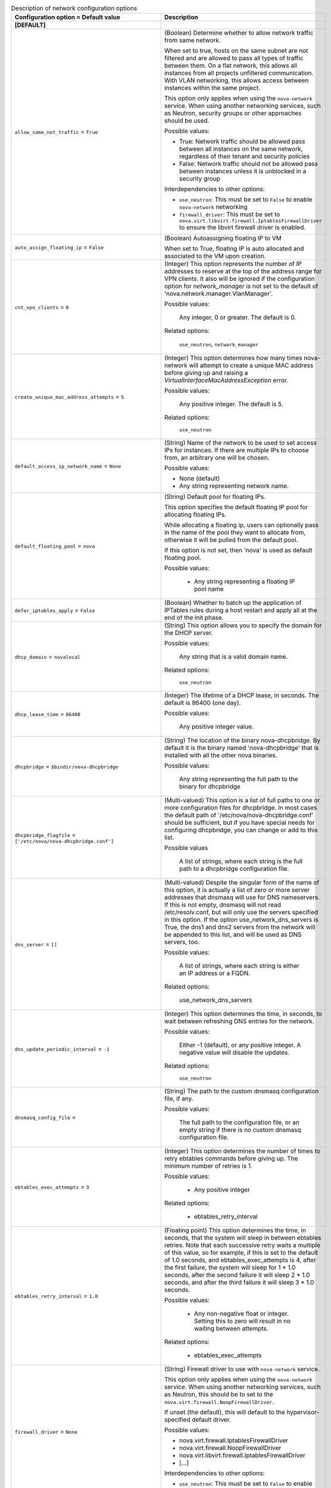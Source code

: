 ..
    Warning: Do not edit this file. It is automatically generated from the
    software project's code and your changes will be overwritten.

    The tool to generate this file lives in openstack-doc-tools repository.

    Please make any changes needed in the code, then run the
    autogenerate-config-doc tool from the openstack-doc-tools repository, or
    ask for help on the documentation mailing list, IRC channel or meeting.

.. _nova-network:

.. list-table:: Description of network configuration options
   :header-rows: 1
   :class: config-ref-table

   * - Configuration option = Default value
     - Description
   * - **[DEFAULT]**
     -
   * - ``allow_same_net_traffic`` = ``True``
     - (Boolean) Determine whether to allow network traffic from same network.

       When set to true, hosts on the same subnet are not filtered and are allowed to pass all types of traffic between them. On a flat network, this allows all instances from all projects unfiltered communication. With VLAN networking, this allows access between instances within the same project.

       This option only applies when using the ``nova-network`` service. When using another networking services, such as Neutron, security groups or other approaches should be used.

       Possible values:

       * True: Network traffic should be allowed pass between all instances on the same network, regardless of their tenant and security policies

       * False: Network traffic should not be allowed pass between instances unless it is unblocked in a security group

       Interdependencies to other options:

       * ``use_neutron``: This must be set to ``False`` to enable ``nova-network`` networking

       * ``firewall_driver``: This must be set to ``nova.virt.libvirt.firewall.IptablesFirewallDriver`` to ensure the libvirt firewall driver is enabled.
   * - ``auto_assign_floating_ip`` = ``False``
     - (Boolean) Autoassigning floating IP to VM

       When set to True, floating IP is auto allocated and associated to the VM upon creation.
   * - ``cnt_vpn_clients`` = ``0``
     - (Integer) This option represents the number of IP addresses to reserve at the top of the address range for VPN clients. It also will be ignored if the configuration option for `network_manager` is not set to the default of 'nova.network.manager.VlanManager'.

       Possible values:

        Any integer, 0 or greater. The default is 0.

       Related options:

        ``use_neutron``, ``network_manager``
   * - ``create_unique_mac_address_attempts`` = ``5``
     - (Integer) This option determines how many times nova-network will attempt to create a unique MAC address before giving up and raising a `VirtualInterfaceMacAddressException` error.

       Possible values:

        Any positive integer. The default is 5.

       Related options:

        ``use_neutron``
   * - ``default_access_ip_network_name`` = ``None``
     - (String) Name of the network to be used to set access IPs for instances. If there are multiple IPs to choose from, an arbitrary one will be chosen.

       Possible values:

       * None (default)

       * Any string representing network name.
   * - ``default_floating_pool`` = ``nova``
     - (String) Default pool for floating IPs.

       This option specifies the default floating IP pool for allocating floating IPs.

       While allocating a floating ip, users can optionally pass in the name of the pool they want to allocate from, otherwise it will be pulled from the default pool.

       If this option is not set, then 'nova' is used as default floating pool.

       Possible values:

        * Any string representing a floating IP pool name
   * - ``defer_iptables_apply`` = ``False``
     - (Boolean) Whether to batch up the application of IPTables rules during a host restart and apply all at the end of the init phase.
   * - ``dhcp_domain`` = ``novalocal``
     - (String) This option allows you to specify the domain for the DHCP server.

       Possible values:

        Any string that is a valid domain name.

       Related options:

        ``use_neutron``
   * - ``dhcp_lease_time`` = ``86400``
     - (Integer) The lifetime of a DHCP lease, in seconds. The default is 86400 (one day).

       Possible values:

        Any positive integer value.
   * - ``dhcpbridge`` = ``$bindir/nova-dhcpbridge``
     - (String) The location of the binary nova-dhcpbridge. By default it is the binary named 'nova-dhcpbridge' that is installed with all the other nova binaries.

       Possible values:

        Any string representing the full path to the binary for dhcpbridge
   * - ``dhcpbridge_flagfile`` = ``['/etc/nova/nova-dhcpbridge.conf']``
     - (Multi-valued) This option is a list of full paths to one or more configuration files for dhcpbridge. In most cases the default path of '/etc/nova/nova-dhcpbridge.conf' should be sufficient, but if you have special needs for configuring dhcpbridge, you can change or add to this list.

       Possible values

        A list of strings, where each string is the full path to a dhcpbridge configuration file.
   * - ``dns_server`` = ``[]``
     - (Multi-valued) Despite the singular form of the name of this option, it is actually a list of zero or more server addresses that dnsmasq will use for DNS nameservers. If this is not empty, dnsmasq will not read /etc/resolv.conf, but will only use the servers specified in this option. If the option use_network_dns_servers is True, the dns1 and dns2 servers from the network will be appended to this list, and will be used as DNS servers, too.

       Possible values:

        A list of strings, where each string is either an IP address or a FQDN.

       Related options:

        use_network_dns_servers
   * - ``dns_update_periodic_interval`` = ``-1``
     - (Integer) This option determines the time, in seconds, to wait between refreshing DNS entries for the network.

       Possible values:

        Either -1 (default), or any positive integer. A negative value will disable the updates.

       Related options:

        ``use_neutron``
   * - ``dnsmasq_config_file`` =
     - (String) The path to the custom dnsmasq configuration file, if any.

       Possible values:

        The full path to the configuration file, or an empty string if there is no custom dnsmasq configuration file.
   * - ``ebtables_exec_attempts`` = ``3``
     - (Integer) This option determines the number of times to retry ebtables commands before giving up. The minimum number of retries is 1.

       Possible values:

        * Any positive integer

       Related options:

        * ebtables_retry_interval
   * - ``ebtables_retry_interval`` = ``1.0``
     - (Floating point) This option determines the time, in seconds, that the system will sleep in between ebtables retries. Note that each successive retry waits a multiple of this value, so for example, if this is set to the default of 1.0 seconds, and ebtables_exec_attempts is 4, after the first failure, the system will sleep for 1 * 1.0 seconds, after the second failure it will sleep 2 * 1.0 seconds, and after the third failure it will sleep 3 * 1.0 seconds.

       Possible values:

        * Any non-negative float or integer. Setting this to zero will result in no waiting between attempts.

       Related options:

        * ebtables_exec_attempts
   * - ``firewall_driver`` = ``None``
     - (String) Firewall driver to use with ``nova-network`` service.

       This option only applies when using the ``nova-network`` service. When using another networking services, such as Neutron, this should be to set to the ``nova.virt.firewall.NoopFirewallDriver``.

       If unset (the default), this will default to the hypervisor-specified default driver.

       Possible values:

       * nova.virt.firewall.IptablesFirewallDriver

       * nova.virt.firewall.NoopFirewallDriver

       * nova.virt.libvirt.firewall.IptablesFirewallDriver

       * [...]

       Interdependencies to other options:

       * ``use_neutron``: This must be set to ``False`` to enable ``nova-network`` networking
   * - ``fixed_ip_disassociate_timeout`` = ``600``
     - (Integer) This is the number of seconds to wait before disassociating a deallocated fixed IP address. This is only used with the nova-network service, and has no effect when using neutron for networking.

       Possible values:

        Any integer, zero or greater. The default is 600 (10 minutes).

       Related options:

        ``use_neutron``
   * - ``flat_injected`` = ``False``
     - (Boolean) This option determines whether the network setup information is injected into the VM before it is booted. While it was originally designed to be used only by nova-network, it is also used by the vmware and xenapi virt drivers to control whether network information is injected into a VM.
   * - ``flat_interface`` = ``None``
     - (String) This option is the name of the virtual interface of the VM on which the bridge will be built. While it was originally designed to be used only by nova-network, it is also used by libvirt for the bridge interface name.

       Possible values:

        Any valid virtual interface name, such as 'eth0'
   * - ``flat_network_bridge`` = ``None``
     - (String) This option determines the bridge used for simple network interfaces when no bridge is specified in the VM creation request.

       Please note that this option is only used when using nova-network instead of Neutron in your deployment.

       Possible values:

        Any string representing a valid network bridge, such as 'br100'

       Related options:

        ``use_neutron``
   * - ``flat_network_dns`` = ``8.8.4.4``
     - (String) This is the address of the DNS server for a simple network. If this option is not specified, the default of '8.8.4.4' is used.

       Please note that this option is only used when using nova-network instead of Neutron in your deployment.

       Possible values:

        Any valid IP address.

       Related options:

        ``use_neutron``
   * - ``floating_ip_dns_manager`` = ``nova.network.noop_dns_driver.NoopDNSDriver``
     - (String) Full class name for the DNS Manager for floating IPs.

       This option specifies the class of the driver that provides functionality to manage DNS entries associated with floating IPs.

       When a user adds a DNS entry for a specified domain to a floating IP, nova will add a DNS entry using the specified floating DNS driver. When a floating IP is deallocated, its DNS entry will automatically be deleted.

       Possible values:

        * Full Python path to the class to be used
   * - ``force_dhcp_release`` = ``True``
     - (Boolean) When this option is True, a call is made to release the DHCP for the instance when that instance is terminated.

       Related options:

        ``use_neutron``
   * - ``force_snat_range`` = ``[]``
     - (Multi-valued) This is a list of zero or more IP ranges that traffic from the `routing_source_ip` will be SNATted to. If the list is empty, then no SNAT rules are created.

       Possible values:

        A list of strings, each of which should be a valid CIDR.

       Related options:

        routing_source_ip
   * - ``forward_bridge_interface`` = ``['all']``
     - (Multi-valued) One or more interfaces that bridges can forward traffic to. If any of the items in this list is the special keyword 'all', then all traffic will be forwarded.

       Possible values:

        A list of zero or more interface names, or the word 'all'.
   * - ``gateway`` = ``None``
     - (String) This is the default IPv4 gateway. It is used only in the testing suite.

       Please note that this option is only used when using nova-network instead of Neutron in your deployment.

       Possible values:

        Any valid IP address.

       Related options:

        ``use_neutron``, ``gateway_v6``
   * - ``injected_network_template`` = ``$pybasedir/nova/virt/interfaces.template``
     - (String) Template file for injected network
   * - ``instance_dns_domain`` =
     - (String) If specified, Nova checks if the availability_zone of every instance matches what the database says the availability_zone should be for the specified dns_domain.
   * - ``instance_dns_manager`` = ``nova.network.noop_dns_driver.NoopDNSDriver``
     - (String) Full class name for the DNS Manager for instance IPs.

       This option specifies the class of the driver that provides functionality to manage DNS entries for instances.

       On instance creation, nova will add DNS entries for the instance name and id, using the specified instance DNS driver and domain. On instance deletion, nova will remove the DNS entries.

       Possible values:

        * Full Python path to the class to be used
   * - ``iptables_bottom_regex`` =
     - (String) This expression, if defined, will select any matching iptables rules and place them at the bottom when applying metadata changes to the rules.

       Possible values:

        * Any string representing a valid regular expression, or an empty string

       Related options:

        * iptables_top_regex
   * - ``iptables_drop_action`` = ``DROP``
     - (String) By default, packets that do not pass the firewall are DROPped. In many cases, though, an operator may find it more useful to change this from DROP to REJECT, so that the user issuing those packets may have a better idea as to what's going on, or LOGDROP in order to record the blocked traffic before DROPping.

       Possible values:

        * A string representing an iptables chain. The default is DROP.
   * - ``iptables_top_regex`` =
     - (String) This expression, if defined, will select any matching iptables rules and place them at the top when applying metadata changes to the rules.

       Possible values:

        * Any string representing a valid regular expression, or an empty string

       Related options:

        * iptables_bottom_regex
   * - ``l3_lib`` = ``nova.network.l3.LinuxNetL3``
     - (String) This option allows you to specify the L3 management library to be used.

       Possible values:

        Any dot-separated string that represents the import path to an L3 networking library.

       Related options:

        ``use_neutron``
   * - ``linuxnet_interface_driver`` = ``nova.network.linux_net.LinuxBridgeInterfaceDriver``
     - (String) This is the class used as the ethernet device driver for linuxnet bridge operations. The default value should be all you need for most cases, but if you wish to use a customized class, set this option to the full dot-separated import path for that class.

       Possible values:

        Any string representing a dot-separated class path that Nova can import.
   * - ``linuxnet_ovs_integration_bridge`` = ``br-int``
     - (String) The name of the Open vSwitch bridge that is used with linuxnet when connecting with Open vSwitch."

       Possible values:

        Any string representing a valid bridge name.
   * - ``multi_host`` = ``False``
     - (Boolean) Default value for multi_host in networks. Also, if set, some rpc network calls will be sent directly to host.
   * - ``network_allocate_retries`` = ``0``
     - (Integer) Number of times to retry network allocation. It is required to attempt network allocation retries if the virtual interface plug fails.

       Possible values:

       * Any positive integer representing retry count.
   * - ``network_driver`` = ``nova.network.linux_net``
     - (String) Driver to use for network creation
   * - ``network_manager`` = ``nova.network.manager.VlanManager``
     - (String) Full class name for the Manager for network
   * - ``network_size`` = ``256``
     - (Integer) This option determines the number of addresses in each private subnet.

       Please note that this option is only used when using nova-network instead of Neutron in your deployment.

       Possible values:

        Any positive integer that is less than or equal to the available network size. Note that if you are creating multiple networks, they must all fit in the available IP address space. The default is 256.

       Related options:

        ``use_neutron``, ``num_networks``
   * - ``network_topic`` = ``network``
     - (String) The topic network nodes listen on
   * - ``networks_path`` = ``$state_path/networks``
     - (String) The location where the network configuration files will be kept. The default is the 'networks' directory off of the location where nova's Python module is installed.

       Possible values

        A string containing the full path to the desired configuration directory
   * - ``num_networks`` = ``1``
     - (Integer) This option represents the number of networks to create if not explicitly specified when the network is created. The only time this is used is if a CIDR is specified, but an explicit network_size is not. In that case, the subnets are created by diving the IP address space of the CIDR by num_networks. The resulting subnet sizes cannot be larger than the configuration option `network_size`; in that event, they are reduced to `network_size`, and a warning is logged.

       Please note that this option is only used when using nova-network instead of Neutron in your deployment.

       Possible values:

        Any positive integer is technically valid, although there are practical limits based upon available IP address space and virtual interfaces. The default is 1.

       Related options:

        ``use_neutron``, ``network_size``
   * - ``ovs_vsctl_timeout`` = ``120``
     - (Integer) This option represents the period of time, in seconds, that the ovs_vsctl calls will wait for a response from the database before timing out. A setting of 0 means that the utility should wait forever for a response.

       Possible values:

        * Any positive integer if a limited timeout is desired, or zero if the calls should wait forever for a response.
   * - ``public_interface`` = ``eth0``
     - (String) This is the name of the network interface for public IP addresses. The default is 'eth0'.

       Possible values:

        Any string representing a network interface name
   * - ``routing_source_ip`` = ``$my_ip``
     - (String) This is the public IP address of the network host. It is used when creating a SNAT rule.

       Possible values:

        Any valid IP address

       Related options:

        force_snat_range
   * - ``send_arp_for_ha`` = ``False``
     - (Boolean) When True, when a device starts up, and upon binding floating IP addresses, arp messages will be sent to ensure that the arp caches on the compute hosts are up-to-date.

       Related options:

        send_arp_for_ha_count
   * - ``send_arp_for_ha_count`` = ``3``
     - (Integer) When arp messages are configured to be sent, they will be sent with the count set to the value of this option. Of course, if this is set to zero, no arp messages will be sent.

       Possible values:

        Any integer greater than or equal to 0

       Related options:

        send_arp_for_ha
   * - ``share_dhcp_address`` = ``False``
     - (Boolean) DEPRECATED: THIS VALUE SHOULD BE SET WHEN CREATING THE NETWORK.

       If True in multi_host mode, all compute hosts share the same dhcp address. The same IP address used for DHCP will be added on each nova-network node which is only visible to the VMs on the same host.

       The use of this configuration has been deprecated and may be removed in any release after Mitaka. It is recommended that instead of relying on this option, an explicit value should be passed to 'create_networks()' as a keyword argument with the name 'share_address'.
   * - ``teardown_unused_network_gateway`` = ``False``
     - (Boolean) Determines whether unused gateway devices, both VLAN and bridge, are deleted if the network is in nova-network VLAN mode and is multi-hosted.

       Related options:

        ``use_neutron``, ``vpn_ip``, ``fake_network``
   * - ``update_dns_entries`` = ``False``
     - (Boolean) When this option is True, whenever a DNS entry must be updated, a fanout cast message is sent to all network hosts to update their DNS entries in multi-host mode.

       Related options:

        ``use_neutron``
   * - ``use_network_dns_servers`` = ``False``
     - (Boolean) When this option is set to True, the dns1 and dns2 servers for the network specified by the user on boot will be used for DNS, as well as any specified in the `dns_server` option.

       Related options:

        dns_server
   * - ``use_neutron`` = ``False``
     - (Boolean) Whether to use Neutron or Nova Network as the back end for networking. Defaults to False (indicating Nova network).Set to True to use neutron.
   * - ``use_neutron_default_nets`` = ``False``
     - (Boolean) When True, the TenantNetworkController will query the Neutron API to get the default networks to use.

       Related options:

       * neutron_default_tenant_id
   * - ``use_single_default_gateway`` = ``False``
     - (Boolean) When set to True, only the firt nic of a VM will get its default gateway from the DHCP server.
   * - ``vlan_interface`` = ``None``
     - (String) This option is the name of the virtual interface of the VM on which the VLAN bridge will be built. While it was originally designed to be used only by nova-network, it is also used by libvirt and xenapi for the bridge interface name.

       Please note that this setting will be ignored in nova-network if the configuration option for `network_manager` is not set to the default of 'nova.network.manager.VlanManager'.

       Possible values:

        Any valid virtual interface name, such as 'eth0'
   * - ``vlan_start`` = ``100``
     - (Integer) This is the VLAN number used for private networks. Note that the when creating the networks, if the specified number has already been assigned, nova-network will increment this number until it finds an available VLAN.

       Please note that this option is only used when using nova-network instead of Neutron in your deployment. It also will be ignored if the configuration option for `network_manager` is not set to the default of 'nova.network.manager.VlanManager'.

       Possible values:

        Any integer between 1 and 4094. Values outside of that range will raise a ValueError exception. Default = 100.

       Related options:

        ``network_manager``, ``use_neutron``
   * - **[libvirt]**
     -
   * - ``remote_filesystem_transport`` = ``ssh``
     - (String) Use ssh or rsync transport for creating, copying, removing files on the remote host.
   * - **[os_vif_linux_bridge]**
     -
   * - ``flat_interface`` = ``None``
     - (String) FlatDhcp will bridge into this interface if set
   * - ``forward_bridge_interface`` = ``['all']``
     - (Multi-valued) An interface that bridges can forward to. If this is set to all then all traffic will be forwarded. Can be specified multiple times.
   * - ``iptables_bottom_regex`` =
     - (String) Regular expression to match the iptables rule that should always be on the bottom.
   * - ``iptables_drop_action`` = ``DROP``
     - (String) The table that iptables to jump to when a packet is to be dropped.
   * - ``iptables_top_regex`` =
     - (String) Regular expression to match the iptables rule that should always be on the top.
   * - ``network_device_mtu`` = ``1500``
     - (Integer) MTU setting for network interface.
   * - ``use_ipv6`` = ``False``
     - (Boolean) Use IPv6
   * - ``vlan_interface`` = ``None``
     - (String) VLANs will bridge into this interface if set
   * - **[os_vif_ovs]**
     -
   * - ``network_device_mtu`` = ``1500``
     - (Integer) MTU setting for network interface.
   * - ``ovs_vsctl_timeout`` = ``120``
     - (Integer) Amount of time, in seconds, that ovs_vsctl should wait for a response from the database. 0 is to wait forever.
   * - **[vif_plug_linux_bridge_privileged]**
     -
   * - ``capabilities`` = ``[]``
     - (Unknown) List of Linux capabilities retained by the privsep daemon.
   * - ``group`` = ``None``
     - (String) Group that the privsep daemon should run as.
   * - ``helper_command`` = ``None``
     - (String) Command to invoke to start the privsep daemon if not using the "fork" method. If not specified, a default is generated using "sudo privsep-helper" and arguments designed to recreate the current configuration. This command must accept suitable --privsep_context and --privsep_sock_path arguments.
   * - ``user`` = ``None``
     - (String) User that the privsep daemon should run as.
   * - **[vif_plug_ovs_privileged]**
     -
   * - ``capabilities`` = ``[]``
     - (Unknown) List of Linux capabilities retained by the privsep daemon.
   * - ``group`` = ``None``
     - (String) Group that the privsep daemon should run as.
   * - ``helper_command`` = ``None``
     - (String) Command to invoke to start the privsep daemon if not using the "fork" method. If not specified, a default is generated using "sudo privsep-helper" and arguments designed to recreate the current configuration. This command must accept suitable --privsep_context and --privsep_sock_path arguments.
   * - ``user`` = ``None``
     - (String) User that the privsep daemon should run as.
   * - **[vmware]**
     -
   * - ``vlan_interface`` = ``vmnic0``
     - (String) This option specifies the physical ethernet adapter name for VLAN networking.

       Set the vlan_interface configuration option to match the ESX host interface that handles VLAN-tagged VM traffic.

       Possible values:

       * Any valid string representing VLAN interface name
